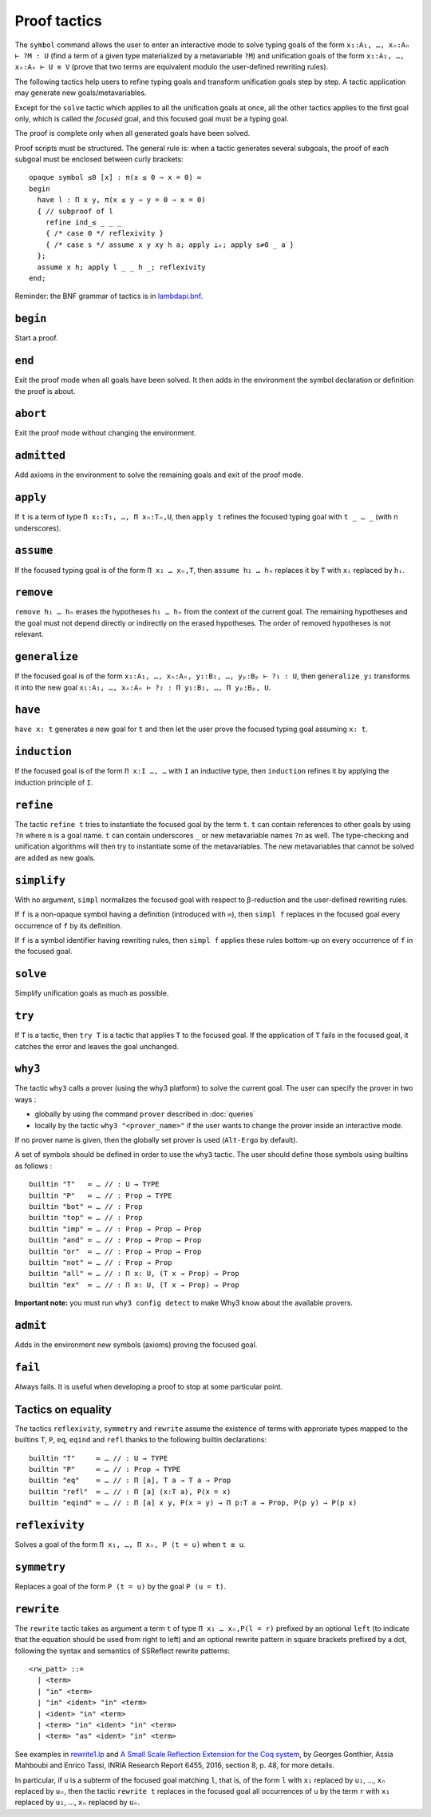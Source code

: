 Proof tactics
=============

The ``symbol`` command allows the user to enter an interactive mode to
solve typing goals of the form ``x₁:A₁, …, xₙ:Aₙ ⊢ ?M : U`` (find a
term of a given type materialized by a metavariable ``?M``) and
unification goals of the form ``x₁:A₁, …, xₙ:Aₙ ⊢ U ≡ V`` (prove that
two terms are equivalent modulo the user-defined rewriting rules).

The following tactics help users to refine typing goals and transform
unification goals step by step. A tactic application may generate new
goals/metavariables.

Except for the ``solve`` tactic which applies to all the unification
goals at once, all the other tactics applies to the first goal only,
which is called the *focused* goal, and this focused goal must be a
typing goal.

The proof is complete only when all generated goals have been solved.

Proof scripts must be structured. The general rule is: when a tactic
generates several subgoals, the proof of each subgoal must be enclosed
between curly brackets:

::
   
   opaque symbol ≤0 [x] : π(x ≤ 0 ⇒ x = 0) ≔
   begin
     have l : Π x y, π(x ≤ y ⇒ y = 0 ⇒ x = 0)
     { // subproof of l
       refine ind_≤ _ _ _
       { /* case 0 */ reflexivity }
       { /* case s */ assume x y xy h a; apply ⊥ₑ; apply s≠0 _ a }
     };
     assume x h; apply l _ _ h _; reflexivity
   end;

Reminder: the BNF grammar of tactics is in `lambdapi.bnf <https://raw.githubusercontent.com/Deducteam/lambdapi/master/doc/lambdapi.bnf>`__.

.. _begin:

``begin``
---------

Start a proof.

.. _end:

``end``
-------

Exit the proof mode when all goals have been solved. It then adds in
the environment the symbol declaration or definition the proof is
about.

.. _abort:

``abort``
---------

Exit the proof mode without changing the environment.

.. _admitted:

``admitted``
------------

Add axioms in the environment to solve the remaining goals and exit of
the proof mode.

.. _apply:

``apply``
---------

If ``t`` is a term of type ``Π x₁:T₁, …, Π xₙ:Tₙ,U``, then ``apply t``
refines the focused typing goal with ``t _ … _`` (with n underscores).

.. _assume:

``assume``
----------

If the focused typing goal is of the form ``Π x₁ … xₙ,T``, then
``assume h₁ … hₙ`` replaces it by ``T`` with ``xᵢ`` replaced by
``hᵢ``.

.. _remove:

``remove``
----------

``remove h₁ … hₙ`` erases the hypotheses ``h₁ … hₙ`` from the context of the current goal.
The remaining hypotheses and the goal must not depend directly or indirectly on the erased hypotheses.
The order of removed hypotheses is not relevant.

.. _generalize:

``generalize``
--------------

If the focused goal is of the form ``x₁:A₁, …, xₙ:Aₙ, y₁:B₁, …, yₚ:Bₚ
⊢ ?₁ : U``, then ``generalize y₁`` transforms it into the new goal
``x₁:A₁, …, xₙ:Aₙ ⊢ ?₂ : Π y₁:B₁, …, Π yₚ:Bₚ, U``.

.. _have:

``have``
--------

``have x: t`` generates a new goal for ``t`` and then let the user prove
the focused typing goal assuming ``x: t``.

.. _induction:

``induction``
-------------

If the focused goal is of the form ``Π x:I …, …`` with ``I`` an
inductive type, then ``induction`` refines it by applying the
induction principle of ``I``.

.. _refine:

``refine``
----------

The tactic ``refine t`` tries to instantiate the focused goal by the
term ``t``. ``t`` can contain references to other goals by using
``?n`` where ``n`` is a goal name. ``t`` can contain underscores ``_``
or new metavariable names ``?n`` as well. The type-checking and
unification algorithms will then try to instantiate some of the
metavariables. The new metavariables that cannot be solved are added
as new goals.

.. _simplify:

``simplify``
------------

With no argument, ``simpl`` normalizes the focused goal with respect
to β-reduction and the user-defined rewriting rules.

If ``f`` is a non-opaque symbol having a definition (introduced with
``≔``), then ``simpl f`` replaces in the focused goal every occurrence
of ``f`` by its definition.

If ``f`` is a symbol identifier having rewriting rules, then ``simpl
f`` applies these rules bottom-up on every occurrence of ``f`` in the
focused goal.

.. _solve:

``solve``
---------

Simplify unification goals as much as possible.

.. _try:

``try``
---------

If ``T`` is a tactic, then ``try T`` is a tactic that applies ``T`` to the focused goal.
If the application of ``T`` fails in the focused goal, it catches the error and leaves the goal unchanged.

.. _why3:

``why3``
--------

The tactic ``why3`` calls a prover (using the why3 platform) to solve
the current goal. The user can specify the prover in two ways :

* globally by using the command ``prover`` described in :doc:`queries`

* locally by the tactic ``why3 "<prover_name>"`` if the user wants to change the
  prover inside an interactive mode.

If no prover name is given, then the globally set prover is used
(``Alt-Ergo`` by default).

A set of symbols should be defined in order to use the ``why3`` tactic.
The user should define those symbols using builtins as follows :

::

   builtin "T"   ≔ … // : U → TYPE
   builtin "P"   ≔ … // : Prop → TYPE
   builtin "bot" ≔ … // : Prop
   builtin "top" ≔ … // : Prop
   builtin "imp" ≔ … // : Prop → Prop → Prop
   builtin "and" ≔ … // : Prop → Prop → Prop
   builtin "or"  ≔ … // : Prop → Prop → Prop
   builtin "not" ≔ … // : Prop → Prop
   builtin "all" ≔ … // : Π x: U, (T x → Prop) → Prop
   builtin "ex"  ≔ … // : Π x: U, (T x → Prop) → Prop

**Important note:** you must run ``why3 config detect`` to make
Why3 know about the available provers.

.. _admit:

``admit``
---------

Adds in the environment new symbols (axioms) proving the focused goal.

.. _fail:

``fail``
--------

Always fails. It is useful when developing a proof to stop at some
particular point.

Tactics on equality
-------------------

The tactics ``reflexivity``, ``symmetry`` and ``rewrite`` assume the
existence of terms with approriate types mapped to the builtins ``T``,
``P``, ``eq``, ``eqind`` and ``refl`` thanks to the following builtin
declarations:

::

   builtin "T"     ≔ … // : U → TYPE
   builtin "P"     ≔ … // : Prop → TYPE
   builtin "eq"    ≔ … // : Π [a], T a → T a → Prop
   builtin "refl"  ≔ … // : Π [a] (x:T a), P(x = x)
   builtin "eqind" ≔ … // : Π [a] x y, P(x = y) → Π p:T a → Prop, P(p y) → P(p x)

.. _reflexivity:

``reflexivity``
---------------

Solves a goal of the form ``Π x₁, …, Π xₙ, P (t = u)`` when ``t ≡ u``.

.. _symmetry:

``symmetry``
------------

Replaces a goal of the form ``P (t = u)`` by the goal ``P (u = t)``.

.. _rewrite:

``rewrite``
-----------

The ``rewrite`` tactic takes as argument a term ``t`` of type ``Π x₁ …
xₙ,P(l = r)`` prefixed by an optional ``left`` (to indicate that the
equation should be used from right to left) and an optional rewrite
pattern in square brackets prefixed by a dot, following the syntax and
semantics of SSReflect rewrite patterns:

::

   <rw_patt> ::=
     | <term>
     | "in" <term>
     | "in" <ident> "in" <term>
     | <ident> "in" <term>
     | <term> "in" <ident> "in" <term>
     | <term> "as" <ident> "in" <term>

See examples in `rewrite1.lp <https://github.com/Deducteam/lambdapi/blob/master/tests/OK/rewrite1.lp>`_
and `A Small Scale Reflection Extension for the Coq
system <http://hal.inria.fr/inria-00258384>`_, by Georges Gonthier,
Assia Mahboubi and Enrico Tassi, INRIA Research Report 6455, 2016,
section 8, p. 48, for more details.

In particular, if ``u`` is a subterm of the focused goal matching ``l``,
that is, of the form ``l`` with ``x₁`` replaced by ``u₁``, …, ``xₙ``
replaced by ``uₙ``, then the tactic ``rewrite t`` replaces in the
focused goal all occurrences of ``u`` by the term ``r`` with ``x₁``
replaced by ``u₁``, …, ``xₙ`` replaced by ``uₙ``.

